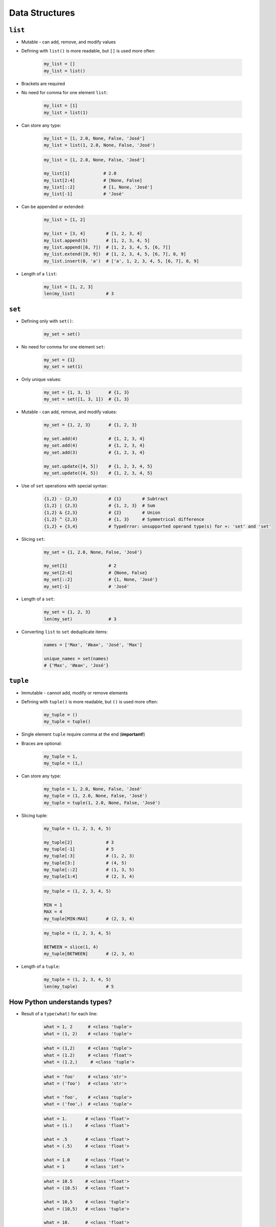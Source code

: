 .. _Data Structures:

***************
Data Structures
***************


``list``
========
* Mutable - can add, remove, and modify values
* Defining with ``list()`` is more readable, but ``[]`` is used more often:

    .. code-block:: python

        my_list = []
        my_list = list()

* Brackets are required
* No need for comma for one element ``list``:

    .. code-block:: python

        my_list = [1]
        my_list = list(1)

* Can store any type:

    .. code-block:: python

        my_list = [1, 2.0, None, False, 'José']
        my_list = list(1, 2.0, None, False, 'José')

    .. code-block:: python

        my_list = [1, 2.0, None, False, 'José']

        my_list[1]             # 2.0
        my_list[2:4]           # [None, False]
        my_list[::2]           # [1, None, 'José']
        my_list[-1]            # 'José'

* Can be appended or extended:

    .. code-block:: python

        my_list = [1, 2]

        my_list + [3, 4]        # [1, 2, 3, 4]
        my_list.append(5)       # [1, 2, 3, 4, 5]
        my_list.append([6, 7])  # [1, 2, 3, 4, 5, [6, 7]]
        my_list.extend([8, 9])  # [1, 2, 3, 4, 5, [6, 7], 8, 9]
        my_list.insert(0, 'a')  # ['a', 1, 2, 3, 4, 5, [6, 7], 8, 9]

* Length of a ``list``:

    .. code-block:: python

        my_list = [1, 2, 3]
        len(my_list)            # 3

``set``
=======
* Defining only with ``set()``:

    .. code-block:: python

        my_set = set()

* No need for comma for one element ``set``:

    .. code-block:: python

        my_set = {1}
        my_set = set(1)

* Only unique values:

    .. code-block:: python

        my_set = {1, 3, 1}       # {1, 3}
        my_set = set([1, 3, 1])  # {1, 3}

* Mutable - can add, remove, and modify values:

    .. code-block:: python

        my_set = {1, 2, 3}       # {1, 2, 3}

        my_set.add(4)            # {1, 2, 3, 4}
        my_set.add(4)            # {1, 2, 3, 4}
        my_set.add(3)            # {1, 2, 3, 4}

        my_set.update([4, 5])    # {1, 2, 3, 4, 5}
        my_set.update({4, 5})    # {1, 2, 3, 4, 5}

* Use of ``set`` operations with special syntax:

    .. code-block:: python

        {1,2} - {2,3}            # {1}        # Subtract
        {1,2} | {2,3}            # {1, 2, 3}  # Sum
        {1,2} & {2,3}            # {2}        # Union
        {1,2} ^ {2,3}            # {1, 3}     # Symmetrical difference
        {1,2} + {3,4}            # TypeError: unsupported operand type(s) for +: 'set' and 'set'

* Slicing ``set``:

    .. code-block:: python

        my_set = {1, 2.0, None, False, 'José'}

        my_set[1]                # 2
        my_set[2:4]              # {None, False}
        my_set[::2]              # {1, None, 'José'}
        my_set[-1]               # 'José'

* Length of a ``set``:

    .. code-block:: python

        my_set = {1, 2, 3}
        len(my_set)              # 3

* Converting ``list`` to ``set`` deduplicate items:

    .. code-block:: python

        names = ['Max', 'Иван', 'José', 'Max']

        unique_names = set(names)
        # {'Max', 'Иван', 'José'}

``tuple``
=========
* Immutable - cannot add, modify or remove elements
* Defining with ``tuple()`` is more readable, but ``()`` is used more often:

    .. code-block:: python

        my_tuple = ()
        my_tuple = tuple()

* Single element ``tuple`` require comma at the end (**important!**)
* Braces are optional:

    .. code-block:: python

        my_tuple = 1,
        my_tuple = (1,)

* Can store any type:

    .. code-block:: python

        my_tuple = 1, 2.0, None, False, 'José'
        my_tuple = (1, 2.0, None, False, 'José')
        my_tuple = tuple(1, 2.0, None, False, 'José')

* Slicing tuple:

    .. code-block:: python

        my_tuple = (1, 2, 3, 4, 5)

        my_tuple[2]             # 3
        my_tuple[-1]            # 5
        my_tuple[:3]            # (1, 2, 3)
        my_tuple[3:]            # (4, 5)
        my_tuple[::2]           # (1, 3, 5)
        my_tuple[1:4]           # (2, 3, 4)

    .. code-block:: python

        my_tuple = (1, 2, 3, 4, 5)

        MIN = 1
        MAX = 4
        my_tuple[MIN:MAX]       # (2, 3, 4)

    .. code-block:: python

        my_tuple = (1, 2, 3, 4, 5)

        BETWEEN = slice(1, 4)
        my_tuple[BETWEEN]       # (2, 3, 4)

* Length of a ``tuple``:

    .. code-block:: python

        my_tuple = (1, 2, 3, 4, 5)
        len(my_tuple)           # 5


How Python understands types?
=============================
* Result of a ``type(what)`` for each line:

    .. code-block:: python

        what = 1, 2      # <class 'tuple'>
        what = (1, 2)    # <class 'tuple'>

    .. code-block:: python

        what = (1,2)     # <class 'tuple'>
        what = (1.2)     # <class 'float'>
        what = (1.2,)     # <class 'tuple'>

    .. code-block:: python

        what = 'foo'     # <class 'str'>
        what = ('foo')   # <class 'str'>

        what = 'foo',    # <class 'tuple'>
        what = ('foo',)  # <class 'tuple'>


    .. code-block:: python

        what = 1.       # <class 'float'>
        what = (1.)     # <class 'float'>

        what = .5       # <class 'float'>
        what = (.5)     # <class 'float'>

        what = 1.0      # <class 'float'>
        what = 1        # <class 'int'>

    .. code-block:: python

        what = 10.5     # <class 'float'>
        what = (10.5)   # <class 'float'>

        what = 10,5     # <class 'tuple'>
        what = (10,5)   # <class 'tuple'>

        what = 10.      # <class 'float'>
        what = (10.)    # <class 'float'>

        what = 10,      # <class 'tuple'>
        what = (10,)    # <class 'tuple'>

        what = 10       # <class 'int'>
        what = (10)     # <class 'int'>

    .. code-block:: python

        what = (1.,1.)  # <class 'tuple'>
        what = (.5,.5)  # <class 'tuple'>
        what = (1.,.5)  # <class 'tuple'>

        what = 1.,.5    # <class 'tuple'>


More advanced topics
====================
.. note:: The topic will be continued in Intermediate and Advanced part of the book


Assignments
===========

